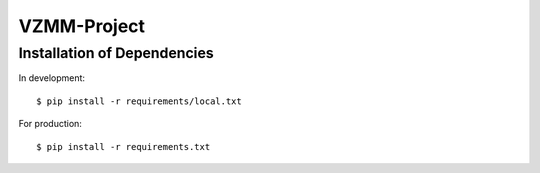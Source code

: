 ========================
VZMM-Project
========================


Installation of Dependencies
=============================

In development::

    $ pip install -r requirements/local.txt

For production::

    $ pip install -r requirements.txt



